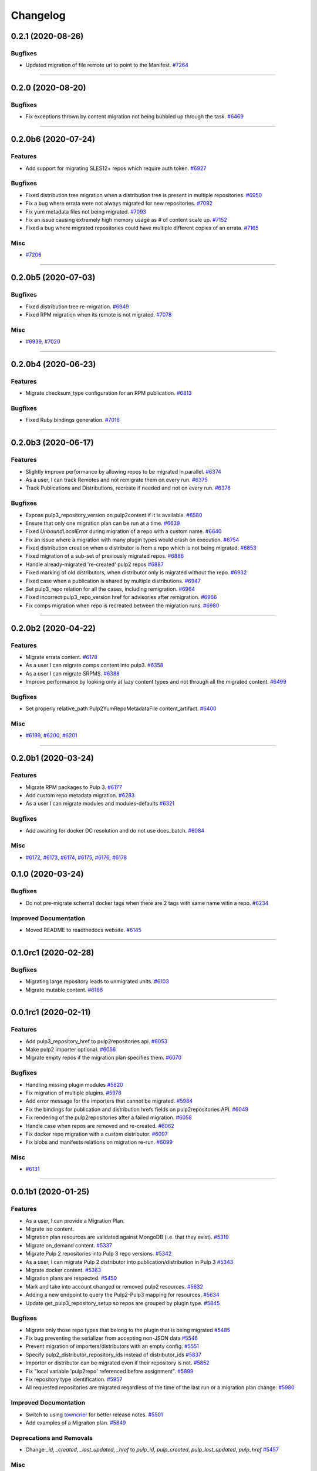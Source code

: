 =========
Changelog
=========

..
    You should *NOT* be adding new change log entries to this file, this
    file is managed by towncrier. You *may* edit previous change logs to
    fix problems like typo corrections or such.
    To add a new change log entry, please see
    https://docs.pulpproject.org/contributing/git.html#changelog-update

    WARNING: Don't drop the next directive!

.. towncrier release notes start

0.2.1 (2020-08-26)
==================

Bugfixes
--------

- Updated migration of file remote url to point to the Manifest.
  `#7264 <https://pulp.plan.io/issues/7264>`_


----


0.2.0 (2020-08-20)
==================

Bugfixes
--------

- Fix exceptions thrown by content migration not being bubbled up through the task.
  `#6469 <https://pulp.plan.io/issues/6469>`_


----


0.2.0b6 (2020-07-24)
====================

Features
--------

- Add support for migrating SLES12+ repos which require auth token.
  `#6927 <https://pulp.plan.io/issues/6927>`_


Bugfixes
--------

- Fixed distribution tree migration when a distribution tree is present in multiple repositories.
  `#6950 <https://pulp.plan.io/issues/6950>`_
- Fix a bug where errata were not always migrated for new repositories.
  `#7092 <https://pulp.plan.io/issues/7092>`_
- Fix yum metadata files not being migrated.
  `#7093 <https://pulp.plan.io/issues/7093>`_
- Fix an issue causing extremely high memory usage as # of content scale up.
  `#7152 <https://pulp.plan.io/issues/7152>`_
- Fixed a bug where migrated repositories could have multiple different copies of an errata.
  `#7165 <https://pulp.plan.io/issues/7165>`_


Misc
----

- `#7206 <https://pulp.plan.io/issues/7206>`_


----


0.2.0b5 (2020-07-03)
====================

Bugfixes
--------

- Fixed distribution tree re-migration.
  `#6949 <https://pulp.plan.io/issues/6949>`_
- Fixed RPM migration when its remote is not migrated.
  `#7078 <https://pulp.plan.io/issues/7078>`_


Misc
----

- `#6939 <https://pulp.plan.io/issues/6939>`_, `#7020 <https://pulp.plan.io/issues/7020>`_


----


0.2.0b4 (2020-06-23)
====================

Features
--------

- Migrate checksum_type configuration for an RPM publication.
  `#6813 <https://pulp.plan.io/issues/6813>`_


Bugfixes
--------

- Fixed Ruby bindings generation.
  `#7016 <https://pulp.plan.io/issues/7016>`_


----


0.2.0b3 (2020-06-17)
====================

Features
--------

- Slightly improve performance by allowing repos to be migrated in parallel.
  `#6374 <https://pulp.plan.io/issues/6374>`_
- As a user, I can track Remotes and not remigrate them on every run.
  `#6375 <https://pulp.plan.io/issues/6375>`_
- Track Publications and Distributions, recreate if needed and not on every run.
  `#6376 <https://pulp.plan.io/issues/6376>`_


Bugfixes
--------

- Expose pulp3_repository_version on pulp2content if it is available.
  `#6580 <https://pulp.plan.io/issues/6580>`_
- Ensure that only one migration plan can be run at a time.
  `#6639 <https://pulp.plan.io/issues/6639>`_
- Fixed `UnboundLocalError` during migration of a repo with a custom name.
  `#6640 <https://pulp.plan.io/issues/6640>`_
- Fix an issue where a migration with many plugin types would crash on execution.
  `#6754 <https://pulp.plan.io/issues/6754>`_
- Fixed distribution creation when a distributor is from a repo which is not being migrated.
  `#6853 <https://pulp.plan.io/issues/6853>`_
- Fixed migration of a sub-set of previously migrated repos.
  `#6886 <https://pulp.plan.io/issues/6886>`_
- Handle already-migrated 're-created' pulp2 repos
  `#6887 <https://pulp.plan.io/issues/6887>`_
- Fixed marking of old distributors, when distributor only is migrated without the repo.
  `#6932 <https://pulp.plan.io/issues/6932>`_
- Fixed case when a publication is shared by multiple distributions.
  `#6947 <https://pulp.plan.io/issues/6947>`_
- Set pulp3_repo relation for all the cases, including remigration.
  `#6964 <https://pulp.plan.io/issues/6964>`_
- Fixed incorrect pulp3_repo_version href for advisories after remigration.
  `#6966 <https://pulp.plan.io/issues/6966>`_
- Fix comps migration when repo is recreated between the migration runs.
  `#6980 <https://pulp.plan.io/issues/6980>`_


----


0.2.0b2 (2020-04-22)
====================

Features
--------

- Migrate errata content.
  `#6178 <https://pulp.plan.io/issues/6178>`_
- As a user I can migrate comps content into pulp3.
  `#6358 <https://pulp.plan.io/issues/6358>`_
- As a user I can migrate SRPMS.
  `#6388 <https://pulp.plan.io/issues/6388>`_
- Improve performance by looking only at lazy content types and not through all the migrated content.
  `#6499 <https://pulp.plan.io/issues/6499>`_


Bugfixes
--------

- Set properly relative_path Pulp2YumRepoMetadataFile content_artifact.
  `#6400 <https://pulp.plan.io/issues/6400>`_


Misc
----

- `#6199 <https://pulp.plan.io/issues/6199>`_, `#6200 <https://pulp.plan.io/issues/6200>`_, `#6201 <https://pulp.plan.io/issues/6201>`_


----


0.2.0b1 (2020-03-24)
====================

Features
--------

- Migrate RPM packages to Pulp 3.
  `#6177 <https://pulp.plan.io/issues/6177>`_
- Add custom repo metadata migration.
  `#6283 <https://pulp.plan.io/issues/6283>`_
- As a user I can migrate modules and modules-defaults
  `#6321 <https://pulp.plan.io/issues/6321>`_


Bugfixes
--------

- Add awaiting for docker DC resolution and do not use does_batch.
  `#6084 <https://pulp.plan.io/issues/6084>`_


Misc
----

- `#6172 <https://pulp.plan.io/issues/6172>`_, `#6173 <https://pulp.plan.io/issues/6173>`_, `#6174 <https://pulp.plan.io/issues/6174>`_, `#6175 <https://pulp.plan.io/issues/6175>`_, `#6176 <https://pulp.plan.io/issues/6176>`_, `#6178 <https://pulp.plan.io/issues/6178>`_


0.1.0 (2020-03-24)
==================

Bugfixes
--------

- Do not pre-migrate schema1 docker tags when there are 2 tags with same name witin a repo.
  `#6234 <https://pulp.plan.io/issues/6234>`_


Improved Documentation
----------------------

- Moved README to readthedocs website.
  `#6145 <https://pulp.plan.io/issues/6145>`_


----


0.1.0rc1 (2020-02-28)
=====================

Bugfixes
--------

- Migrating large repository leads to unmigrated units.
  `#6103 <https://pulp.plan.io/issues/6103>`_
- Migrate mutable content.
  `#6186 <https://pulp.plan.io/issues/6186>`_


----


0.0.1rc1 (2020-02-11)
=====================

Features
--------

- Add pulp3_repository_href to pulp2repositories api.
  `#6053 <https://pulp.plan.io/issues/6053>`_
- Make pulp2 importer optional.
  `#6056 <https://pulp.plan.io/issues/6056>`_
- Migrate empty repos if the migration plan specifies them.
  `#6070 <https://pulp.plan.io/issues/6070>`_

Bugfixes
--------

- Handling missing plugin modules
  `#5820 <https://pulp.plan.io/issues/5820>`_
- Fix migration of multiple plugins.
  `#5978 <https://pulp.plan.io/issues/5978>`_
- Add error message for the importers that cannot be migrated.
  `#5984 <https://pulp.plan.io/issues/5984>`_
- Fix the bindings for publication and distribution hrefs fields on pulp2repositories API.
  `#6049 <https://pulp.plan.io/issues/6049>`_
- Fix rendering of the pulp2repositories after a failed migration.
  `#6058 <https://pulp.plan.io/issues/6058>`_
- Handle case when repos are removed and re-created.
  `#6062 <https://pulp.plan.io/issues/6062>`_
- Fix docker repo migration with a custom distributor.
  `#6097 <https://pulp.plan.io/issues/6097>`_
- Fix blobs and manifests relations on migration re-run.
  `#6099 <https://pulp.plan.io/issues/6099>`_


Misc
----

- `#6131 <https://pulp.plan.io/issues/6131>`_


----


0.0.1b1 (2020-01-25)
====================

Features
--------

- As a user, I can provide a Migration Plan.
- Migrate iso content.
- Migration plan resources are validated against MongoDB (i.e. that they exist).
  `#5319 <https://pulp.plan.io/issues/5319>`_
- Migrate on_demand content.
  `#5337 <https://pulp.plan.io/issues/5337>`_
- Migrate Pulp 2 repositories into Pulp 3 repo versions.
  `#5342 <https://pulp.plan.io/issues/5342>`_
- As a user, I can migrate Pulp 2 distributor into publication/distribution in Pulp 3
  `#5343 <https://pulp.plan.io/issues/5343>`_
- Migrate docker content.
  `#5363 <https://pulp.plan.io/issues/5363>`_
- Migration plans are respected.
  `#5450 <https://pulp.plan.io/issues/5450>`_
- Mark and take into account changed or removed pulp2 resources.
  `#5632 <https://pulp.plan.io/issues/5632>`_
- Adding a new endpoint to query the Pulp2-Pulp3 mapping for resources.
  `#5634 <https://pulp.plan.io/issues/5634>`_
- Update get_pulp3_repository_setup so repos are grouped by plugin type.
  `#5845 <https://pulp.plan.io/issues/5845>`_


Bugfixes
--------

- Migrate only those repo types that belong to the plugin that is being migrated
  `#5485 <https://pulp.plan.io/issues/5485>`_
- Fix bug preventing the serializer from accepting non-JSON data
  `#5546 <https://pulp.plan.io/issues/5546>`_
- Prevent migration of importers/distributors with an empty config.
  `#5551 <https://pulp.plan.io/issues/5551>`_
- Specify pulp2_distributor_repository_ids instead of distributor_ids
  `#5837 <https://pulp.plan.io/issues/5837>`_
- Importer or distributor can be migrated even if their repository is not.
  `#5852 <https://pulp.plan.io/issues/5852>`_
- Fix "local variable 'pulp2repo' referenced before assignment".
  `#5899 <https://pulp.plan.io/issues/5899>`_
- Fix repository type identification.
  `#5957 <https://pulp.plan.io/issues/5957>`_
- All requested repositories are migrated regardless of the time of the last run or a migration plan change.
  `#5980 <https://pulp.plan.io/issues/5980>`_


Improved Documentation
----------------------

- Switch to using `towncrier <https://github.com/hawkowl/towncrier>`_ for better release notes.
  `#5501 <https://pulp.plan.io/issues/5501>`_
- Add examples of a Migraiton plan.
  `#5849 <https://pulp.plan.io/issues/5849>`_


Deprecations and Removals
-------------------------

- Change `_id`, `_created`, `_last_updated`, `_href` to `pulp_id`, `pulp_created`, `pulp_last_updated`, `pulp_href`
  `#5457 <https://pulp.plan.io/issues/5457>`_


Misc
----

- `#4592 <https://pulp.plan.io/issues/4592>`_, `#5491 <https://pulp.plan.io/issues/5491>`_, `#5492 <https://pulp.plan.io/issues/5492>`_, `#5580 <https://pulp.plan.io/issues/5580>`_, `#5633 <https://pulp.plan.io/issues/5633>`_, `#5693 <https://pulp.plan.io/issues/5693>`_, `#5867 <https://pulp.plan.io/issues/5867>`_, `#6035 <https://pulp.plan.io/issues/6035>`_
